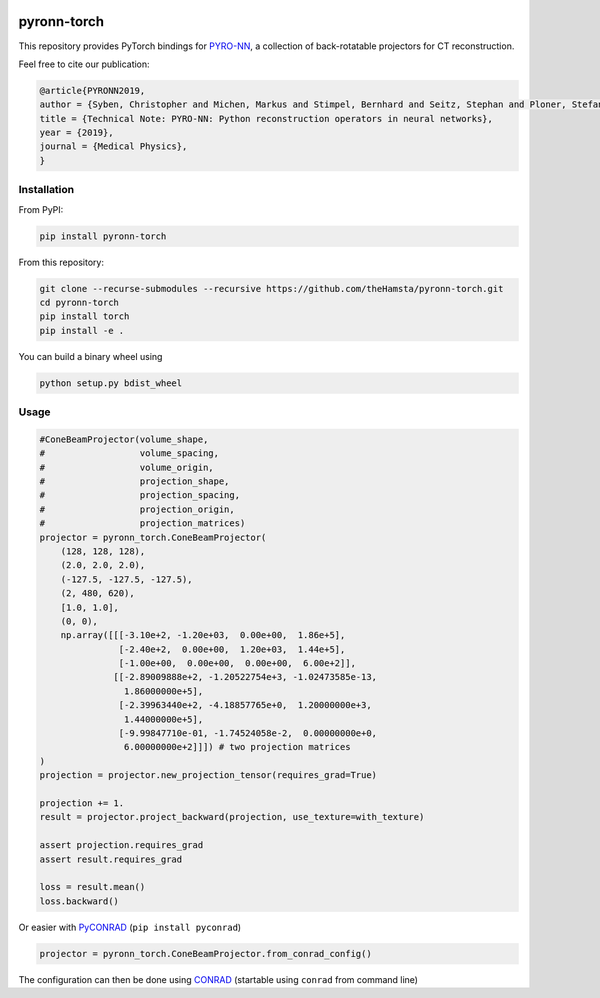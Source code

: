 .. image:: https://badge.fury.io/py/pyronn-torch.svg
   :target: https://badge.fury.io/py/pyronn-torch
   :alt: PyPI version

============
pyronn-torch
============

This repository provides PyTorch bindings for `PYRO-NN <https://github.com/csyben/PYRO-NN>`_,
a collection of back-rotatable projectors for CT reconstruction.

Feel free to cite our publication:


.. code-block:: bibtex

    @article{PYRONN2019,
    author = {Syben, Christopher and Michen, Markus and Stimpel, Bernhard and Seitz, Stephan and Ploner, Stefan and Maier, Andreas K.},
    title = {Technical Note: PYRO-NN: Python reconstruction operators in neural networks},
    year = {2019},
    journal = {Medical Physics},
    }


Installation
============

From PyPI:

.. code-block:: bash

    pip install pyronn-torch

From this repository:

.. code-block:: bash

    git clone --recurse-submodules --recursive https://github.com/theHamsta/pyronn-torch.git
    cd pyronn-torch
    pip install torch
    pip install -e .
    
You can build a binary wheel using

.. code-block:: bash
    
    python setup.py bdist_wheel


Usage
=====

 
.. code-block:: python

    #ConeBeamProjector(volume_shape,
    #                  volume_spacing,
    #                  volume_origin,
    #                  projection_shape,
    #                  projection_spacing,
    #                  projection_origin,
    #                  projection_matrices)
    projector = pyronn_torch.ConeBeamProjector(
        (128, 128, 128),
        (2.0, 2.0, 2.0),
        (-127.5, -127.5, -127.5),
        (2, 480, 620),
        [1.0, 1.0],
        (0, 0),
        np.array([[[-3.10e+2, -1.20e+03,  0.00e+00,  1.86e+5],
                   [-2.40e+2,  0.00e+00,  1.20e+03,  1.44e+5],
                   [-1.00e+00,  0.00e+00,  0.00e+00,  6.00e+2]],
                  [[-2.89009888e+2, -1.20522754e+3, -1.02473585e-13,
                    1.86000000e+5],
                   [-2.39963440e+2, -4.18857765e+0,  1.20000000e+3,
                    1.44000000e+5],
                   [-9.99847710e-01, -1.74524058e-2,  0.00000000e+0,
                    6.00000000e+2]]]) # two projection matrices
    )
    projection = projector.new_projection_tensor(requires_grad=True)

    projection += 1.
    result = projector.project_backward(projection, use_texture=with_texture)

    assert projection.requires_grad
    assert result.requires_grad

    loss = result.mean()
    loss.backward()

Or easier with `PyCONRAD <https://pypi.org/project/pyconrad/>`_ (``pip install pyconrad``)

.. code-block:: python

    projector = pyronn_torch.ConeBeamProjector.from_conrad_config()

The configuration can then be done using `CONRAD <https://github.com/akmaier/CONRAD>`_
(startable using ``conrad`` from command line)

